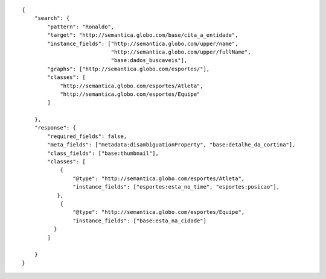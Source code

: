 .. highlight:: json

::

    {
        "search": {
            "pattern": "Ronaldo",
            "target": "http://semantica.globo.com/base/cita_a_entidade",
            "instance_fields": ["http://semantica.globo.com/upper/name",
                                "http://semantica.globo.com/upper/fullName",
                                "base:dados_buscaveis"],
            "graphs": ["http://semantica.globo.com/esportes/"],
            "classes": [
                "http://semantica.globo.com/esportes/Atleta",
                "http://semantica.globo.com/esportes/Equipe"
            ]

        },
        "response": {
            "required_fields": false,
            "meta_fields": ["metadata:disambiguationProperty", "base:detalhe_da_cortina"],
            "class_fields": ["base:thumbnail"],
            "classes": [
                {
                    "@type": "http://semantica.globo.com/esportes/Atleta",
                    "instance_fields": ["esportes:esta_no_time", "esportes:posicao"],
               },
                {
                    "@type": "http://semantica.globo.com/esportes/Equipe",
                    "instance_fields": ["base:esta_na_cidade"]
              }
            ]

        }
    }
